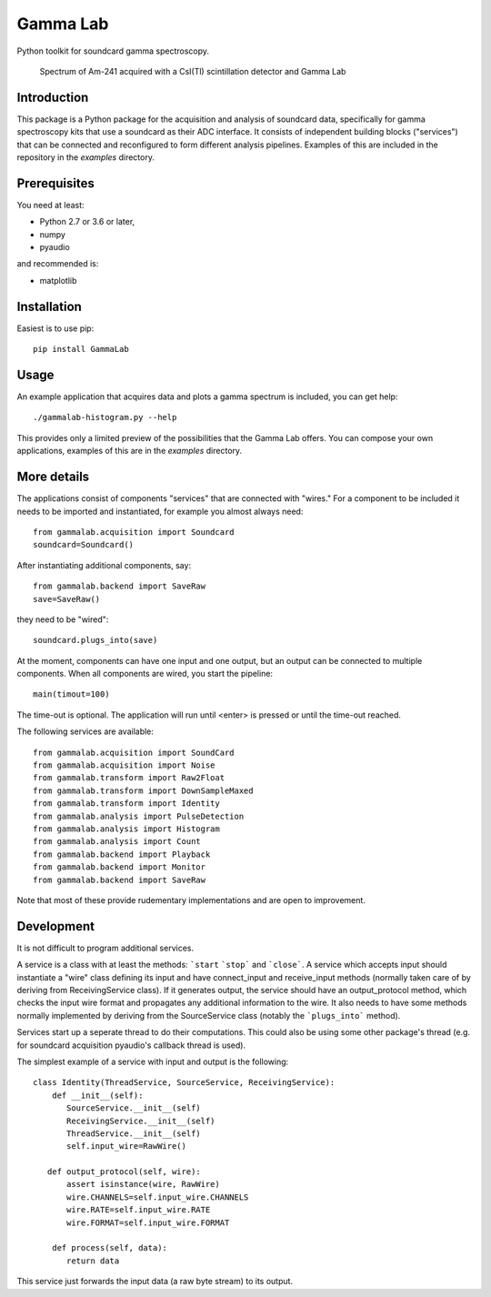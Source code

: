 Gamma Lab
=========

Python toolkit for soundcard gamma spectroscopy.

.. figure:: doc/images/am241.png
   
   Spectrum of Am-241 acquired with a CsI(Tl) scintillation detector and Gamma Lab

Introduction
------------

This package is a Python package  for the acquisition and analysis of 
soundcard data, specifically for gamma spectroscopy kits that use a 
soundcard as their ADC interface. It consists of independent building 
blocks ("services") that can be connected and reconfigured to form 
different analysis pipelines. Examples of this are included in the 
repository in the *examples* directory.

Prerequisites
-------------

You need at least:

- Python 2.7 or 3.6 or later,
- numpy
- pyaudio

and recommended is:

- matplotlib

Installation
------------

Easiest is to use pip::

  pip install GammaLab

Usage
-----

An example application that acquires data and plots a gamma spectrum is 
included, you can get help::

  ./gammalab-histogram.py --help

This provides only a limited preview of the possibilities that the Gamma 
Lab offers. You can compose your own applications, examples of this are in 
the *examples* directory.

More details
------------

The applications consist of components "services" that are connected with 
"wires." For a component to be included it needs to be imported and 
instantiated, for example you almost always need::

  from gammalab.acquisition import Soundcard
  soundcard=Soundcard()

After instantiating additional components, say::

  from gammalab.backend import SaveRaw
  save=SaveRaw()

they need to be "wired"::

  soundcard.plugs_into(save)

At the moment, components can have one input and one output, but an output 
can be connected to multiple components. When all components are wired, you 
start the pipeline::

  main(timout=100)

The time-out is optional. The application will run until <enter> is pressed 
or until the time-out reached.

The following services are available::

  from gammalab.acquisition import SoundCard
  from gammalab.acquisition import Noise
  from gammalab.transform import Raw2Float
  from gammalab.transform import DownSampleMaxed
  from gammalab.transform import Identity
  from gammalab.analysis import PulseDetection
  from gammalab.analysis import Histogram
  from gammalab.analysis import Count
  from gammalab.backend import Playback
  from gammalab.backend import Monitor
  from gammalab.backend import SaveRaw
  
Note that most of these provide rudementary implementations and are open to 
improvement.  

Development
-----------

It is not difficult to program additional services.

A service is a class with at least the methods: ```start`` ```stop``` and 
```close```. A service which accepts input should instantiate a "wire" 
class defining its input and have connect_input and receive_input methods 
(normally taken care of by deriving from ReceivingService class). If it 
generates output, the service should have an output_protocol method, which 
checks the input wire format and propagates any additional information to 
the wire. It also needs to have some methods normally implemented by 
deriving from the SourceService class (notably the ```plugs_into``` 
method). 

Services start up a seperate thread to do their computations. This could 
also be using some other package's thread (e.g. for soundcard acquisition 
pyaudio's callback thread is used).

The simplest example of a service with input and output is the following::

  class Identity(ThreadService, SourceService, ReceivingService):
      def __init__(self):
         SourceService.__init__(self)
         ReceivingService.__init__(self)
         ThreadService.__init__(self)
         self.input_wire=RawWire()
         
     def output_protocol(self, wire):
         assert isinstance(wire, RawWire)
         wire.CHANNELS=self.input_wire.CHANNELS
         wire.RATE=self.input_wire.RATE
         wire.FORMAT=self.input_wire.FORMAT

      def process(self, data):
         return data

This service just forwards the input data (a raw byte stream) to its output.
